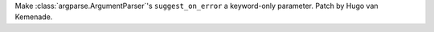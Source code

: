 Make :class:`argparse.ArgumentParser`'s ``suggest_on_error`` a keyword-only
parameter. Patch by Hugo van Kemenade.
